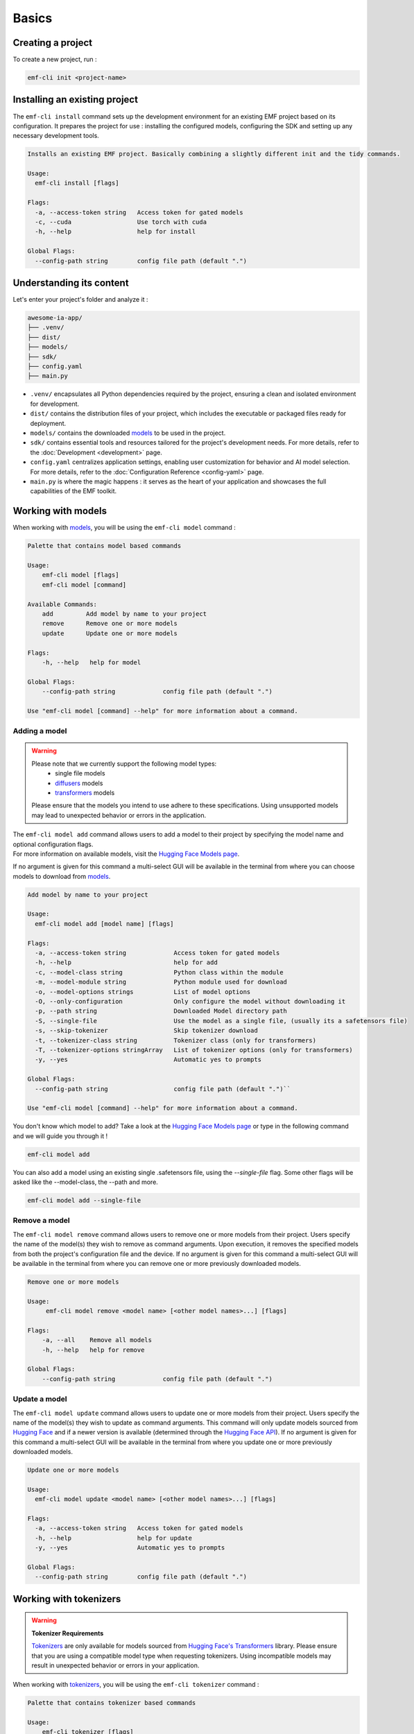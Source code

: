 ============================================================
Basics
============================================================

Creating a project
----------------------------------

To create a new project, run :

.. code-block:: shell

   emf-cli init <project-name>

Installing an existing project
--------------------------------------

The ``emf-cli install`` command sets up the development environment for an existing EMF project based on its configuration. It prepares the project for use : installing the configured models, configuring the SDK and setting up any necessary development tools.

.. code-block:: html

    Installs an existing EMF project. Basically combining a slightly different init and the tidy commands.

    Usage:
      emf-cli install [flags]

    Flags:
      -a, --access-token string   Access token for gated models
      -c, --cuda                  Use torch with cuda
      -h, --help                  help for install

    Global Flags:
      --config-path string        config file path (default ".")

Understanding its content
--------------------------------------

Let's enter your project's folder and analyze it :

.. code-block:: shell

    awesome-ia-app/
    ├── .venv/
    ├── dist/
    ├── models/
    ├── sdk/
    ├── config.yaml
    ├── main.py

* ``.venv/`` encapsulates all Python dependencies required by the project, ensuring a clean and isolated environment for development.
* ``dist/`` contains the distribution files of your project, which includes the executable or packaged files ready for deployment.
* ``models/`` contains the downloaded `models <https://huggingface.co/models>`_ to be used in the project.
* ``sdk/`` contains essential tools and resources tailored for the project's development needs. For more details, refer to the :doc:`Development <development>` page.
* ``config.yaml`` centralizes application settings, enabling user customization for behavior and AI model selection. For more details, refer to the :doc:`Configuration Reference <config-yaml>` page.
* ``main.py`` is where the magic happens : it serves as the heart of your application and showcases the full capabilities of the EMF toolkit.

Working with models
----------------------------------

When working with `models <https://huggingface.co/models>`_, you will be using the ``emf-cli model`` command :

.. code-block:: html

    Palette that contains model based commands

    Usage:
        emf-cli model [flags]
        emf-cli model [command]

    Available Commands:
        add         Add model by name to your project
        remove      Remove one or more models
        update      Update one or more models

    Flags:
        -h, --help   help for model

    Global Flags:
        --config-path string             config file path (default ".")

    Use "emf-cli model [command] --help" for more information about a command.

Adding a model
^^^^^^^^^^^^^^^^^^^^^^^^^^^^^

.. WARNING::

    Please note that we currently support the following model types:
        - single file models
        - `diffusers <https://huggingface.co/diffusers>`_ models
        - `transformers <https://huggingface.co/docs/transformers/index>`_ models

    Please ensure that the models you intend to use adhere to these specifications. Using unsupported models may lead to unexpected behavior or errors in the application.

| The ``emf-cli model add`` command allows users to add a model to their project by specifying the model name and optional configuration flags.
| For more information on available models, visit the `Hugging Face Models page <https://huggingface.co/models>`_.
If no argument is given for this command a multi-select GUI will be available in the terminal from where you can choose models to download from `models <https://huggingface.co/models>`_.

.. code-block:: html

    Add model by name to your project

    Usage:
      emf-cli model add [model name] [flags]

    Flags:
      -a, --access-token string             Access token for gated models
      -h, --help                            help for add
      -c, --model-class string              Python class within the module
      -m, --model-module string             Python module used for download
      -o, --model-options strings           List of model options
      -O, --only-configuration              Only configure the model without downloading it
      -p, --path string                     Downloaded Model directory path
      -S, --single-file                     Use the model as a single file, (usually its a safetensors file)
      -s, --skip-tokenizer                  Skip tokenizer download
      -t, --tokenizer-class string          Tokenizer class (only for transformers)
      -T, --tokenizer-options stringArray   List of tokenizer options (only for transformers)
      -y, --yes                             Automatic yes to prompts

    Global Flags:
      --config-path string                  config file path (default ".")``

    Use "emf-cli model [command] --help" for more information about a command.

You don't know which model to add? Take a look at the `Hugging Face Models page <https://huggingface.co/models>`_ or type in the following command and we will guide you through it !

.. code-block:: shell

    emf-cli model add

.. code-block:: html

You can also add a model using an existing single .safetensors file, using the `--single-file` flag.
Some other flags will be asked like the --model-class, the --path and more.

.. code-block:: shell

   emf-cli model add --single-file

Remove a model
^^^^^^^^^^^^^^^^^^^^^^^^^^^^^

The ``emf-cli model remove`` command allows users to remove one or more models from their project. Users specify the name of the model(s) they wish to remove as command arguments. Upon execution, it removes the specified models from both the project's configuration file and the device.
If no argument is given for this command a multi-select GUI will be available in the terminal from where you can remove one or more previously downloaded models.

.. code-block:: html

    Remove one or more models

    Usage:
         emf-cli model remove <model name> [<other model names>...] [flags]

    Flags:
        -a, --all    Remove all models
        -h, --help   help for remove

    Global Flags:
        --config-path string             config file path (default ".")


Update a model
^^^^^^^^^^^^^^^^^^^^^^^^^^^^^

The ``emf-cli model update`` command allows users to update one or more models from their project. Users specify the name of the model(s) they wish to update as command arguments. This command will only update models sourced from `Hugging Face <https://huggingface.co/>`_ and if a newer version is available (determined through the `Hugging Face API <https://huggingface.co/docs/hub/api>`_).
If no argument is given for this command a multi-select GUI will be available in the terminal from where you update one or more previously downloaded models.

.. code-block:: html

    Update one or more models

    Usage:
      emf-cli model update <model name> [<other model names>...] [flags]

    Flags:
      -a, --access-token string   Access token for gated models
      -h, --help                  help for update
      -y, --yes                   Automatic yes to prompts

    Global Flags:
      --config-path string        config file path (default ".")

Working with tokenizers
----------------------------------

.. WARNING::

    **Tokenizer Requirements**

    `Tokenizers <https://huggingface.co/docs/transformers/main_classes/tokenizer>`_ are only available for models sourced from `Hugging Face's Transformers <https://huggingface.co/docs/transformers/index>`_ library. Please ensure that you are using a compatible model type when requesting tokenizers. Using incompatible models may result in unexpected behavior or errors in your application.

When working with `tokenizers <https://huggingface.co/docs/transformers/main_classes/tokenizer>`_, you will be using the ``emf-cli tokenizer`` command :

.. code-block:: html

    Palette that contains tokenizer based commands

    Usage:
        emf-cli tokenizer [flags]
        emf-cli tokenizer [command]

    Available Commands:
        add         Add one or more tokenizers from a specific model
        remove      Remove one or more tokenizers from a specific model
        update      Update one or more tokenizers from a specific model

    Flags:
        -h, --help   help for tokenizer

    Global Flags:
        --config-path string             config file path (default ".")

    Use "emf-cli tokenizer [command] --help" for more information about a command.

Adding a tokenizer
^^^^^^^^^^^^^^^^^^^^^^^^^^^^^


.. note::

    A recommended tokenizer should already be downloaded by default upon adding a model with the ``emf-cli model add`` command. Users can verify the configured models in the configuration file. If the downloaded tokenizer does not meet the user's preferences, they are welcome to add one of their choice.

.. code-block:: html

    Add tokenizer by class to your model

    Usage:
         emf-cli tokenizer add <model name> <tokenizer name> [flags]

    Flags:
        -c, --class string          Tokenizer class
        -h, --help                  help for add
        -o, --options stringArray   List of tokenizer options

    Global Flags:
        --config-path string             config file path (default ".")

Remove a tokenizer
^^^^^^^^^^^^^^^^^^^^^^^^^^^^^

The ``emf-cli tokenizer remove`` command allows users to remove one or more `tokenizers <https://huggingface.co/docs/transformers/main_classes/tokenizer>`_ from their project. Users specify the name of the model associated with the tokenizer and the tokenizer name(s) they wish to remove as command arguments.
If no argument is given for this command a multi-select GUI will be available in the terminal from where you remove one or more previously downloaded model tokenizers.

.. code-block:: html

    Remove one or more tokenizer

    Usage:
         emf-cli tokenizer remove <model name> <tokenizer name> [<other tokenizer names>...] [flags]

    Flags:
        -h, --help   help for remove

    Global Flags:
        --config-path string             config file path (default ".")

Update a tokenizer
^^^^^^^^^^^^^^^^^^^^^^^^^^^^^

.. warning::

    It currently cannot be determined if a tokenizer can be updated. Therefore, we created this command to allow you to redownload a tokenizer if you have learned that a new version is available.

The ``emf-cli tokenizer update`` command allows users to update one or more `tokenizers <https://huggingface.co/docs/transformers/main_classes/tokenizer>`_ from their project. Users specify the name of the model associated with the tokenizer and the tokenizer name(s) they wish to update as command arguments.
If no argument is given for this command a multi-select GUI will be available in the terminal from where you update one or more previously downloaded model tokenizers.

.. code-block:: html

    Update one or more tokenizer

    Usage:
         emf-cli tokenizer update <model name> <tokenizer name> [<other tokenizer names>...] [flags]

    Flags:
        -h, --help   help for update

    Global Flags:
        --config-path string             config file path (default ".")

Manipulating options
----------------------------------

When specifying options with ``--model-options`` or ``--tokenizer-options``, things might be a bit tricky so let's go through the different formats and examples to ensure clarity and accuracy.

Default
^^^^^^^^^^^^^^^^^^^^^^^^^^^^^

When working with default values, you just have to use the following format :

.. code-block:: html

    --model-options key=module.value
    --model-options key=True
    --model-options key=123456789

Multiple options
^^^^^^^^^^^^^^^^^^^^^^^^^^^^^

You could simply specify the flag as many times as needed :

.. code-block:: html

    --model-options key1=value1 --model-options key2=value2 --model-options key3=value3

Or you could put them side by side and encapsulate them into double quotes :

.. code-block:: html

    --model-options "key1=value1 key2=value2 key3=value3"

Strings
^^^^^^^^^^^^^^^^^^^^^^^^^^^^^

In shell scripting or command-line interfaces, quoting strings is crucial to prevent interpretation or expansion by the shell. Without quoting, certain characters or sequences might be treated specially, leading to unintended behavior :

.. code-block:: html

    --model-options "key='value'"
    --model-options key="'value'"

Now here is how it looks like when combining with multiple options :

.. code-block:: html

    --model-options "key1='value1' key2='value2' key3='value3'"
    --model-options key="'value'"

Project synchronization (tidy)
----------------------------------

.. warning::

    Please be aware that it is currently not possible to retrieve the version or the options used while handling downloaded but not configured models.

The ``emf-cli tidy`` command synchronizes the project's configuration file with the downloaded models. It ensures consistency between the configured models in the project's configuration file and the actual downloaded models on the device.

Upon execution, the command performs the following tasks:

- Removes any configured models that are not downloaded, ensuring that the configuration file accurately reflects the current state of downloaded models.
- Offers options to either download or remove any downloaded models that are not configured in the configuration file, providing users with the flexibility to manage downloaded models as needed.

This command aids in maintaining an organized and up-to-date model repository, facilitating efficient management of models within the project.

.. code-block:: html

    Synchronizes the configuration file with the downloaded models

    Usage:
      emf-cli tidy [flags]

    Flags:
      -a, --access-token string   Access token for gated models
      -h, --help                  help for tidy
      -y, --yes                   Automatic yes to prompts

    Global Flags:
      --config-path string        config file path (default ".")

Building a project
----------------------------------

The ``emf-cli build`` command facilitates the process of building the project. It compiles the project's source code and dependencies into an executable format suitable for deployment or distribution.

Upon execution, the command offers various options to customize the build process:
    - ``-l, --library string``: Specifies the library to use for building the project. Users can select between "pyinstaller" and "nuitka". The default is "pyinstaller".
    - ``-s, --models-symlink``: Creates a symlink for the models directory in the build directory.
    - ``-n, --name string``: Allows users to specify a custom name for the executable.
    - ``-f, --one-file``: Builds the project in one file, consolidating all dependencies and resources into a single executable file.
    - ``-o, --out-dir string``: Specifies the destination directory where the project will be built. The default is "dist".

.. code-block:: html

    Build the project.

    Usage:
         emf-cli build [flags]

    Flags:
        -h, --help             help for build
        -l, --library string   Library to use for building the project (select between pyinstaller and nuitka) (default "pyinstaller")
        -s, --models-symlink   Symlink the models directory to the build directory
        -n, --name string      Custom name for the executable
        -f, --one-file         Build the project in one file
        -o, --out-dir string   Destination directory where the project will be built (default "dist")

    Global Flags:
        --config-path string             config file path (default ".")

Cleaning a project
----------------------------------

The ``emf-cli clean`` command allows users to clean project files. The cleaning operation removes build files and, optionally, all downloaded models associated with the project.

.. code-block:: html

    Clean project files (e.g. build)

    Usage:
         emf-cli clean [flags]

    Flags:
        -a, --all    clean all project
        -h, --help   help for clean
        -y, --yes    bypass delete all confirmation

    Global Flags:
        --config-path string             config file path (default ".")
